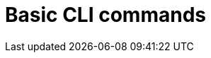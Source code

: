 // Error only flagged from cmd line. If the content-type has the wrong test, or is missing entirely, the rule is triggered.
:_content-type: TROUBLESHOOTING
[id="cli-basic-commands_{context}"]
= Basic CLI commands

// :_content-type: WRONG_TEXT
// [id="cli-basic-commands_{context}"]

// [id="cli-basic-commands_{context}"]